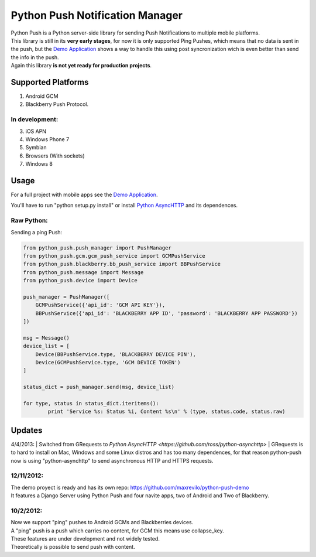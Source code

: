 ===========
Python Push Notification Manager
===========
| Python Push is a Python server-side library for sending Push Notifications to multiple mobile platforms.
| This library is still in its **very early stages**, for now it is only supported Ping Pushes, which means that no data is sent in the push, but the `Demo Application <https://github.com/maxrevilo/python-push-demo/>`_ shows a way to handle this using post syncronization wich is even better than send the info in the push.
| Again this library **is not yet ready for production projects**.

Supported Platforms
==========
1. Android GCM
2. Blackberry Push Protocol.

In development:
_______________
3. iOS APN
4. Windows Phone 7
5. Symbian
6. Browsers (With sockets)
7. Windows 8

Usage
======
For a full project with mobile apps see the `Demo Application <https://github.com/maxrevilo/python-push-demo/>`_.

You'll have to run "python setup.py install" or install `Python AsyncHTTP <https://github.com/ross/python-asynchttp>`_ and its dependences.

Raw Python:
__________
Sending a ping Push:

.. code-block:: python

    from python_push.push_manager import PushManager
    from python_push.gcm.gcm_push_service import GCMPushService
    from python_push.blackberry.bb_push_service import BBPushService
    from python_push.message import Message
    from python_push.device import Device

    push_manager = PushManager([
        GCMPushService({'api_id': 'GCM API KEY'}),
        BBPushService({'api_id': 'BLACKBERRY APP ID', 'password': 'BLACKBERRY APP PASSWORD'})
    ])

    msg = Message()
    device_list = [
        Device(BBPushService.type, 'BLACKBERRY DEVICE PIN'),
        Device(GCMPushService.type, 'GCM DEVICE TOKEN')
    ]

    status_dict = push_manager.send(msg, device_list)

    for type, status in status_dict.iteritems():
            print 'Service %s: Status %i, Content %s\n' % (type, status.code, status.raw)
..


Updates
=========
4/4/2013:
| Switched from GRequests to `Python AsyncHTTP <https://github.com/ross/python-asynchttp>`
| GRequests is to hard to install on Mac, Windows and some Linux distros and has too many dependences, for that reason python-push now is using "python-asynchttp" to send asynchronous HTTP and HTTPS requests.

12/11/2012:
_________
| The demo proyect is ready and has its own repo: https://github.com/maxrevilo/python-push-demo
| It features a Django Server using Python Push and four navite apps, two of Android and Two of Blackberry.

10/2/2012:
_________
| Now we support "ping" pushes to Android GCMs and Blackberries devices.
| A "ping" push is a push which carries no content, for GCM this means use collapse_key.
| These features are under development and not widely tested.
| Theoretically is possible to send push with content.
